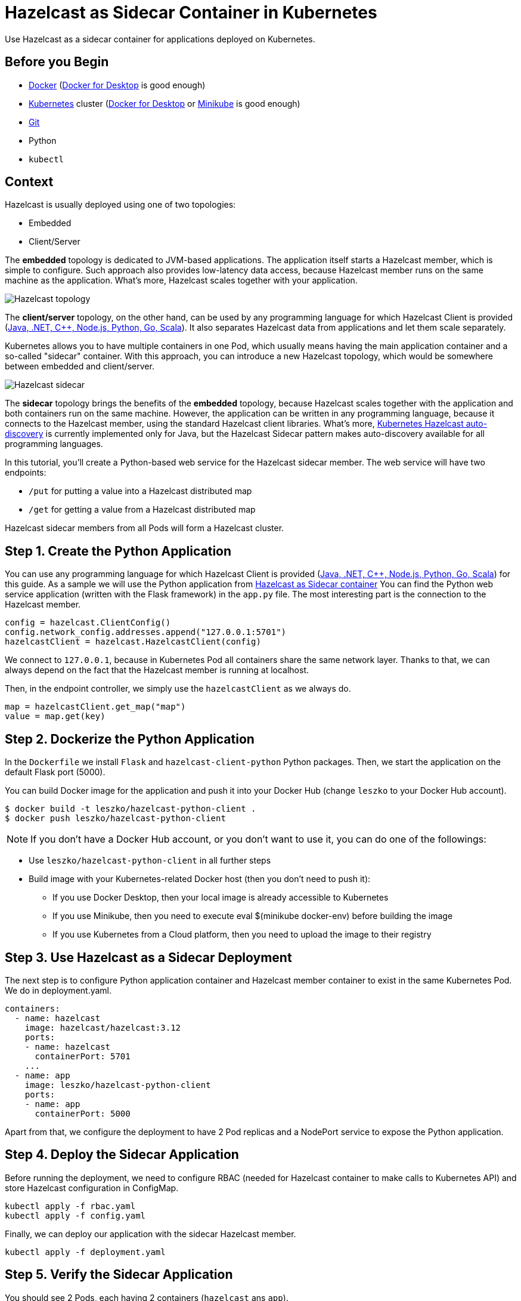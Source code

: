 = Hazelcast as Sidecar Container in Kubernetes
:templates-url: templates:ROOT:page$/
:page-layout: tutorial
:page-product: imdg
:page-categories: Cloud Native, Deployment
:page-lang:
:page-est-time: 15 mins
:framework: Kubernetes
:description: Use Hazelcast as a sidecar container for applications deployed on Kubernetes.

{description}

== Before you Begin

- https://docs.docker.com/install/[Docker] (https://www.docker.com/products/docker-desktop[Docker for Desktop] is good enough)
- https://kubernetes.io/[Kubernetes] cluster (https://www.docker.com/products/docker-desktop[Docker for Desktop] or https://minikube.sigs.k8s.io/docs/[Minikube] is good enough)
- https://git-scm.com/[Git]
- Python
- `kubectl`

== Context

Hazelcast is usually deployed using one of two topologies:

- Embedded
- Client/Server

The *embedded* topology is dedicated to JVM-based applications. The application itself starts a Hazelcast member, which is simple to configure. Such approach also provides low-latency data access, because Hazelcast member runs on the same machine as the application. What's more, Hazelcast scales together with your application.

image::hazelcast_topology.png[Hazelcast topology]

The *client/server* topology, on the other hand, can be used by any programming language for which Hazelcast Client is provided (https://hazelcast.org/clients-languages/[Java, .NET, C++, Node.js, Python, Go, Scala]). It also separates Hazelcast data from applications and let them scale separately.

Kubernetes allows you to have multiple containers in one Pod, which usually means having the main application container and a so-called "sidecar" container. With this approach, you can introduce a new Hazelcast topology, which would be somewhere between embedded and client/server.

image::hazelcast_sidecar.png[Hazelcast sidecar]

The *sidecar* topology brings the benefits of the *embedded* topology, because Hazelcast scales together with the application and both containers run on the same machine. However, the application can be written in any programming language, because it connects to the Hazelcast member, using the standard Hazelcast client libraries. What's more, https://github.com/hazelcast/hazelcast-kubernetes[Kubernetes Hazelcast auto-discovery] is currently implemented only for Java, but the Hazelcast Sidecar pattern makes auto-discovery available for all programming languages.

In this tutorial, you'll create a Python-based web service for the Hazelcast sidecar member. The web service will have two endpoints:

- `/put` for putting a value into a Hazelcast distributed map
- `/get` for getting a value from a Hazelcast distributed map

Hazelcast sidecar members from all Pods will form a Hazelcast cluster.

== Step 1. Create the Python Application

You can use any programming language for which Hazelcast Client is provided (https://hazelcast.org/clients-languages/[Java, .NET, C++, Node.js, Python, Go, Scala]) for this guide.
As a sample we will use the Python application from https://github.com/hazelcast-guides/kubernetes-sidecar[Hazelcast as Sidecar container]
You can find the Python web service application (written with the Flask framework) in the `app.py` file. The most interesting part is the connection to the Hazelcast member.

[source, python]
----
config = hazelcast.ClientConfig()
config.network_config.addresses.append("127.0.0.1:5701")
hazelcastClient = hazelcast.HazelcastClient(config)
----

We connect to `127.0.0.1`, because in Kubernetes Pod all containers share the same network layer. Thanks to that, we can always depend on the fact that the Hazelcast member is running at localhost.

Then, in the endpoint controller, we simply use the `hazelcastClient` as we always do.

[source, python]
----
map = hazelcastClient.get_map("map")
value = map.get(key)
----

== Step 2. Dockerize the Python Application

In the `Dockerfile` we install `Flask` and `hazelcast-client-python` Python packages. Then, we start the application on the default Flask port (5000).

You can build Docker image for the application and push it into your Docker Hub (change `leszko` to your Docker Hub account).

[source, shell]
----
$ docker build -t leszko/hazelcast-python-client .
$ docker push leszko/hazelcast-python-client
----

NOTE: If you don't have a Docker Hub account, or you don't want to use it, you can do one of the followings:

* Use `leszko/hazelcast-python-client` in all further steps
* Build image with your Kubernetes-related Docker host (then you don't need to push it):
- If you use Docker Desktop, then your local image is already accessible to Kubernetes
- If you use Minikube, then you need to execute eval $(minikube docker-env) before building the image
- If you use Kubernetes from a Cloud platform, then you need to upload the image to their registry

== Step 3. Use Hazelcast as a Sidecar Deployment

The next step is to configure Python application container and Hazelcast member container to exist in the same Kubernetes Pod. We do in deployment.yaml.

[source, yaml]
----
containers:
  - name: hazelcast
    image: hazelcast/hazelcast:3.12
    ports:
    - name: hazelcast
      containerPort: 5701
    ...
  - name: app
    image: leszko/hazelcast-python-client
    ports:
    - name: app
      containerPort: 5000
----

Apart from that, we configure the deployment to have 2 Pod replicas and a NodePort service to expose the Python application.

== Step 4. Deploy the Sidecar Application

Before running the deployment, we need to configure RBAC (needed for Hazelcast container to make calls to Kubernetes API) and store Hazelcast configuration in ConfigMap.

[source, shell script]
----
kubectl apply -f rbac.yaml
kubectl apply -f config.yaml
----

Finally, we can deploy our application with the sidecar Hazelcast member.

[source, shell script]
----
kubectl apply -f deployment.yaml
----

== Step 5. Verify the Sidecar Application

You should see 2 Pods, each having 2 containers (`hazelcast` ans `app`).

[source, shell script]
----
$ kubectl get pods
NAME                  READY   STATUS    RESTARTS   AGE
hazelcast-sidecar-0   2/2     Running   2          1m
hazelcast-sidecar-1   2/2     Running   2          1m
----

We can check that Hazelcast members formed a cluster.

[source, shell script]
----
$ kubectl logs hazelcast-sidecar-0 hazelcast
...
Members {size:2, ver:2} [
	Member [10.172.2.28]:5701 - f9557e88-ec2f-4ce3-9ac5-745ef34c7080 this
	Member [10.172.1.10]:5701 - bd4a4316-ef81-4de2-b799-50664647bb35
]
----

You can also check that the Python application connected correctly to the Hazelcast cluster.

[source, shell script]
----
$ kubectl logs hazelcast-sidecar-0 app
...
Members [2] {
	Member [10.172.2.28]:5701 - f9557e88-ec2f-4ce3-9ac5-745ef34c7080
	Member [10.172.1.10]:5701 - bd4a4316-ef81-4de2-b799-50664647bb35
}
----

Finally, we can check the NodePort Service IP and Port and insert some data using `/put` and `/get` endpoints.

To check `<NODE-PORT>`, run the following command.

[source, shell script]
----
$ kubectl get service hazelcast-sidecar
NAME                TYPE       CLUSTER-IP      EXTERNAL-IP   PORT(S)          AGE
hazelcast-sidecar   NodePort   10.175.246.60   <none>        5000:32598/TCP   3m23s
----

In our case `<NODE-PORT>` is `32470`.

Checking `<NODE-IP>` depends on your Kubernetes:

In case of Docker Desktop, it's `localhost`
In case of Minikube, check it with `minikube ip`
In case of Cloud platforms (and on-premise), check it with: `kubectl get nodes -o jsonpath='{ $.items[*].status.addresses[?(@.type=="ExternalIP")].address }'`

Let's insert some data and then read it.

[source, shell script]
----
$ curl <NODE-IP>:<NODE-PORT>/put?key=someKey\&value=someValue
$ curl <NODE-IP>:<NODE-PORT>/get?key=someKey
someValue
----

== Summary

Hazelcast can be used as a sidecar in the Kubernetes ecosystem. Such approach can help in a number of use cases:

- Kubernetes Hazelcast *auto-discovery* for *non-JVM languages*
- *Emulating Embedded mode* for *non-JVM languages* (low latency, auto-scaling)
- *Consistent configuration* between Sidecar and Client/Server topologies (no difference in the code, only in Kubernetes YAML files)
- Clear *isolation* of Hazelcast and the application, but still having the benefits of the Embedded topology


